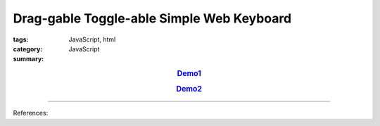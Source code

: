 Drag-gable Toggle-able Simple Web Keyboard
##########################################

:tags: JavaScript, html
:category: JavaScript
:summary: 


.. rubric:: `Demo1 <{filename}/code/javascript-keyboard/keyboard.html>`_
   :class: align-center

.. rubric:: `Demo2 <{filename}/code/javascript-keyboard/draggable-toggleable-keyboard.html>`_
   :class: align-center

----

References:

